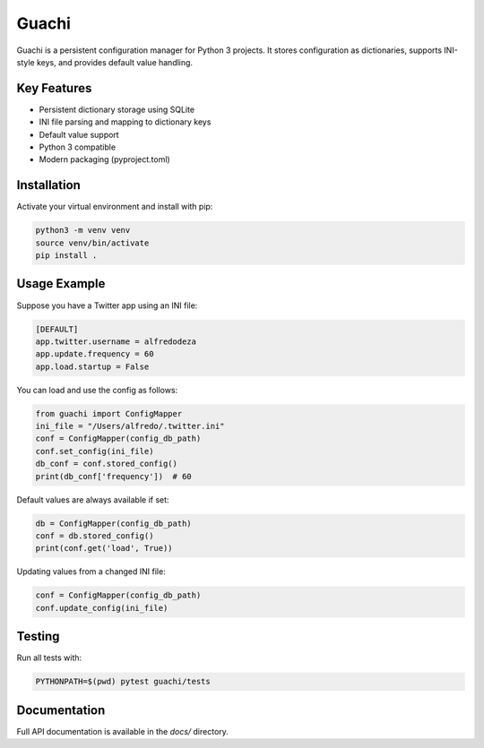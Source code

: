 
Guachi
======

Guachi is a persistent configuration manager for Python 3 projects. It stores configuration as dictionaries, supports INI-style keys, and provides default value handling.

Key Features
------------
- Persistent dictionary storage using SQLite
- INI file parsing and mapping to dictionary keys
- Default value support
- Python 3 compatible
- Modern packaging (pyproject.toml)

Installation
------------
Activate your virtual environment and install with pip:

.. code-block:: bash

    python3 -m venv venv
    source venv/bin/activate
    pip install .

Usage Example
-------------
Suppose you have a Twitter app using an INI file:

.. code-block:: ini

    [DEFAULT]
    app.twitter.username = alfredodeza
    app.update.frequency = 60
    app.load.startup = False

You can load and use the config as follows:

.. code-block:: python

    from guachi import ConfigMapper
    ini_file = "/Users/alfredo/.twitter.ini"
    conf = ConfigMapper(config_db_path)
    conf.set_config(ini_file)
    db_conf = conf.stored_config()
    print(db_conf['frequency'])  # 60

Default values are always available if set:

.. code-block:: python

    db = ConfigMapper(config_db_path)
    conf = db.stored_config()
    print(conf.get('load', True))

Updating values from a changed INI file:

.. code-block:: python

    conf = ConfigMapper(config_db_path)
    conf.update_config(ini_file)

Testing
-------
Run all tests with:

.. code-block:: bash

    PYTHONPATH=$(pwd) pytest guachi/tests

Documentation
-------------
Full API documentation is available in the `docs/` directory.

